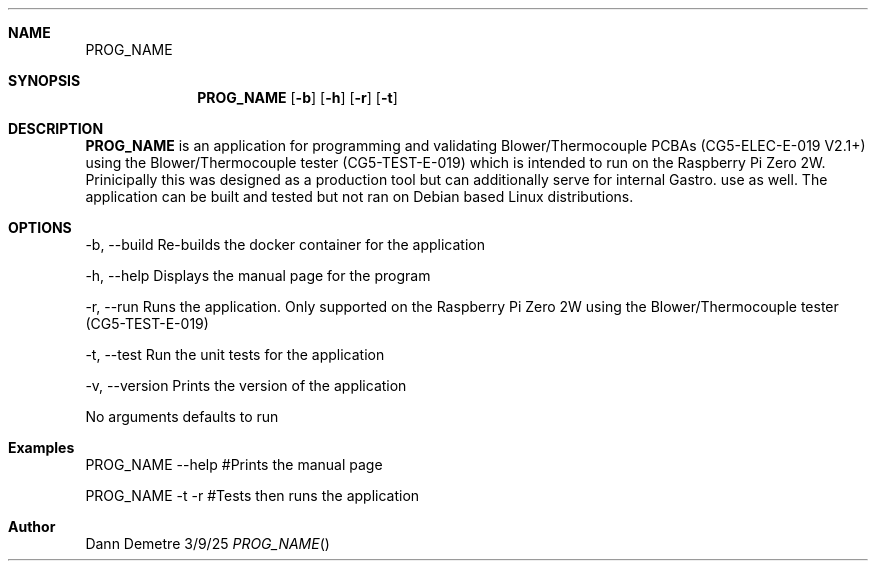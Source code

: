 .Dd 3/9/25
.Dt PROG_NAME
.Sh NAME
.Nm PROG_NAME
.Sh SYNOPSIS
.Nm
.Op Fl b
.Op Fl h
.Op Fl r
.Op Fl t

.Sh DESCRIPTION
.Nm
is an application for programming and validating Blower/Thermocouple PCBAs (CG5-ELEC-E-019 V2.1+)
using the Blower/Thermocouple tester (CG5-TEST-E-019) which is intended to run on the Raspberry Pi
Zero 2W. Prinicipally this was designed as a production tool but can additionally serve for internal
Gastro. use as well. The application can be built and tested but not ran on Debian based Linux distributions.

.Sh OPTIONS
.Tp
-b, --build   Re-builds the docker container for the application
.sp
-h, --help    Displays the manual page for the program
.sp
-r, --run     Runs the application. Only supported on the Raspberry Pi Zero 2W
using the Blower/Thermocouple tester (CG5-TEST-E-019)
.sp
-t, --test    Run the unit tests for the application
.sp
-v, --version Prints the version of the application
.sp
No arguments defaults to run

.Sh Examples
PROG_NAME --help  #Prints the manual page
.sp
PROG_NAME -t -r   #Tests then runs the application

.Sh Author
Dann Demetre
.El                      \" Ends the list
